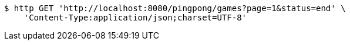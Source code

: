 [source,bash]
----
$ http GET 'http://localhost:8080/pingpong/games?page=1&status=end' \
    'Content-Type:application/json;charset=UTF-8'
----
